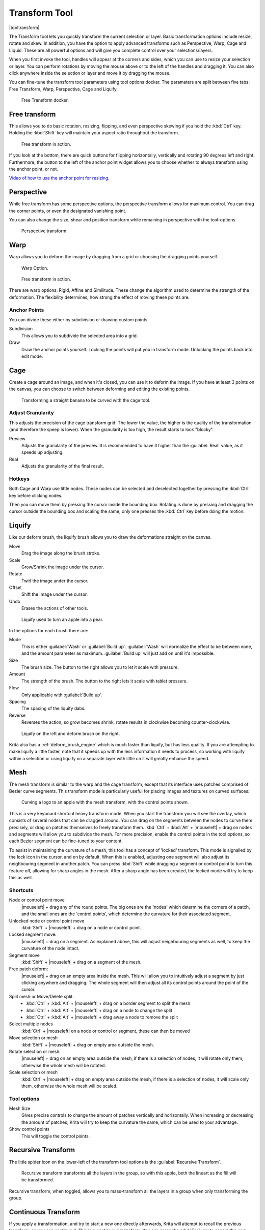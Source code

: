 .. meta::
   :description:
        Krita's transform tool reference.

.. metadata-placeholder

   :authors: - Wolthera van Hövell tot Westerflier <griffinvalley@gmail.com>
             - Scott Petrovic
             - Micheal Abrahams
             - Raghavendra Kamath
   :license: GNU free documentation license 1.3 or later.

.. index:: Tools, Transform, Liquefy, Liquify, Warp, Mesh, Cage
.. _transform_tool:

==============
Transform Tool
==============

|tooltransform|

The Transform tool lets you quickly transform the current selection or layer. Basic transformation options include resize, rotate and skew. In addition, you have the option to apply advanced transforms such as Perspective, Warp, Cage and Liquid. These are all powerful options and will give you complete control over your selections/layers.  

When you first invoke the tool,  handles will appear at the corners and sides, which you can use to resize your selection or layer. You can perform rotations by moving the mouse above or to the left of the handles and dragging it. You can also click anywhere inside the selection or layer and move it by dragging the mouse.

You can fine-tune the transform tool parameters using tool options docker. The parameters are split between five tabs: Free Transform, Warp, Perspective, Cage and Liquify.

.. figure:: /images/tools/Transform_Tool_Options.png

   Free Transform docker.

Free transform
--------------

This allows you to do basic rotation, resizing, flipping, and even perspective skewing if you hold the :kbd:`Ctrl` key. Holding the :kbd:`Shift` key will maintain your aspect ratio throughout the transform.

.. figure:: /images/tools/Krita_transforms_free.png 

   Free transform in action. 

If you look at the bottom, there are quick buttons for flipping horizontally, vertically and rotating 90 degrees left and right. Furthermore, the button to the left of the anchor point widget allows you to choose whether to always transform using the anchor point, or not.

`Video of how to use the anchor point for resizing. <https://www.youtube.com/watch?v=grzccBVd0O8>`_

Perspective
-----------

While free transform has some perspective options, the perspective transform allows for maximum control. You can drag the corner points, or even the designated vanishing point.

You can also change the size, shear and position transform while remaining in perspective with the tool-options.

.. figure:: /images/tools/Krita_transforms_perspective.png 

   Perspective transform.

Warp
----

Warp allows you to deform the image by dragging from a grid or choosing the dragging points yourself.

.. figure:: /images/tools/Transform_Tool_Options_Warp.png

   Warp Option.

.. figure:: /images/tools/Krita_transforms_warp.png 

   Free transform in action.

There are warp options: Rigid, Affine and Similitude. These change the algorithm used to determine the strength of the deformation. The flexibility determines, how strong the effect of moving these points are.

Anchor Points
~~~~~~~~~~~~~

You can divide these either by subdivision or drawing custom points.

Subdivision
    This allows you to subdivide the selected area into a grid.
Draw
    Draw the anchor points yourself. Locking the points will put you in transform mode. Unlocking the points back into edit mode.

Cage
----

Create a cage around an image, and when it's closed, you can use it to deform the image. If you have at least 3 points on the canvas, you can choose to switch between deforming and editing the existing points. 

.. figure:: /images/tools/Krita_transforms_cage.png 

    Transforming a straight banana to be curved with the cage tool.

Adjust Granularity
~~~~~~~~~~~~~~~~~~

.. versionadded:: 4.2

This adjusts the precision of the cage transform grid. The lower the value, the higher is the quality of the transformation (and therefore the speep is lower). When the granularity is too high, the result starts to look "blocky".

Preview
    Adjusts the granularity of the preview. It is recommended to have it higher than the :guilabel:`Real` value, as it speeds up adjusting.
Real
    Adjusts the granularity of the final result.

Hotkeys
~~~~~~~

Both Cage and Warp use little nodes. These nodes can be selected and deselected together by pressing the :kbd:`Ctrl` key before clicking nodes.

Then you can move them by pressing the cursor inside the bounding box. Rotating is done by pressing and dragging the cursor outside the bounding box and scaling the same, only one presses the :kbd:`Ctrl` key before doing the motion.

.. _liquify_mode:

Liquify
-------

.. image:: /images/tools/Transform_Tool_Options_Liquify.png

Like our deform brush, the liquify brush allows you to draw the deformations straight on the canvas.

Move
    Drag the image along the brush stroke.
Scale
    Grow/Shrink the image under the cursor.
Rotate
    Twirl the image under the cursor.
Offset
    Shift the image under the cursor.
Undo
    Erases the actions of other tools.

.. figure:: /images/tools/Krita_transforms_liquefy.png 

   Liquify used to turn an apple into a pear.

In the options for each brush there are:

Mode
    This is either :guilabel:`Wash` or :guilabel:`Build up`. :guilabel:`Wash` will normalize the effect to be between none, and the amount parameter as maximum. :guilabel:`Build up` will just add on until it's impossible.
Size
    The brush size. The button to the right allows you to let it scale with pressure.
Amount
    The strength of the brush. The button to the right lets it scale with tablet pressure.
Flow
    Only applicable with :guilabel:`Build up`.
Spacing
    The spacing of the liquify dabs.
Reverse
    Reverses the action, so grow becomes shrink, rotate results in clockwise becoming counter-clockwise.

.. figure:: /images/tools/Krita_transforms_deformvsliquefy.png 

   Liquify on the left and deform brush on the right.

Krita also has a :ref:`deform_brush_engine` which is much faster than liquify, but has less quality. If you are attempting to make liquify a little faster, note that it speeds up with the less information it needs to process, so working with liquify within a selection or using liquify on a separate layer with little on it will greatly enhance the speed.

.. _mesh_mode:

Mesh
----

.. versionadded:: 4.4.2

The mesh transform is similar to the warp and the cage transform, except that its interface uses patches comprised of Bezier curve segments. This transform mode is particularly useful for placing images and textures on curved surfaces:

.. figure:: /images/tools/Krita_transforms_mesh.png 

   Curving a logo to an apple with the mesh transform, with the control points shown.

This is a very keyboard shortcut heavy transform mode. When you start the transform you will see the overlay, which consists of several nodes that can be dragged around. You can drag on the segments between the nodes to curve them precisely, or drag on patches themselves to freely transform them. :kbd:`Ctrl` + :kbd:`Alt` + |mouseleft| + drag on nodes and segments will allow you to subdivide the mesh. For more precision, enable the control points in the tool options, so each Bezier segment can be fine-tuned to your content.

To assist in maintaining the curvature of a mesh, this tool has a concept of 'locked' transform. This mode is signalled by the lock icon in the cursor, and on by default. When this is enabled, adjusting one segment will also adjust its neighbouring segment in another patch. You can press :kbd:`Shift` while dragging a segment or control point to turn this feature off, allowing for sharp angles in the mesh. After a sharp angle has been created, the locked mode will try to keep this as well.

Shortcuts
~~~~~~~~~

Node or control point move
    |mouseleft| + drag any of the round points. The big ones are the 'nodes' which determine the corners of a patch, and the small ones are the 'control points', which determine the curvature for their associated segment.
Unlocked node or control point move
    :kbd:`Shift` +  |mouseleft| + drag on a node or control point.
Locked segment move:
    |mouseleft| + drag on a segment. As explained above, this will adjust neighbouring segments as well, to keep the curvature of the node intact.
Segment move
    :kbd:`Shift` +  |mouseleft| + drag on a segment of the mesh.
Free patch deform:
    |mouseleft| + drag on an empty area inside the mesh. This will allow you to intuitively adjust a segment by just clicking anywhere and dragging. The whole segment will then adjust all its control points around the point of the cursor.
Split mesh or Move/Delete split:
  - :kbd:`Ctrl` + :kbd:`Alt` + |mouseleft| + drag on a border segment to split the mesh
  - :kbd:`Ctrl` + :kbd:`Alt` + |mouseleft| + drag on a node to change the split
  - :kbd:`Ctrl` + :kbd:`Alt` + |mouseleft| + drag away a node to remove the split
Select multiple nodes
    :kbd:`Ctrl` + |mouseleft| on a node or control or segment, these can then be moved
Move selection or mesh
    :kbd:`Shift` + |mouseleft| + drag on empty area outside the mesh.
Rotate selection or mesh
    |mouseleft| + drag on an empty area outside the mesh, if there is a selection of nodes, it will rotate only them, otherwise the whole mesh will be rotated.
Scale selection or mesh
    :kbd:`Ctrl` + |mouseleft| + drag on empty area outside the mesh, if there is a selection of nodes, it will scale only them, otherwise the whole mesh will be scaled.

Tool options
~~~~~~~~~~~~
Mesh Size
    Gives precise controls to change the amount of patches vertically and horizontally. When increasing or decreasing the amount of patches, Krita will try to keep the curvature the same, which can be used to your advantage.
Show control points
    This will toggle the control points.

Recursive Transform
-------------------
The little spider icon on the lower-left of the transform tool options is the :guilabel:`Recursive Transform`.

.. figure:: /images/tools/Krita_transforms_recursive.png

    Recursive transform transforms all the layers in the group, so with this apple, both the lineart as the fill will be transformed.

Recursive transform, when toggled, allows you to mass-transform all the layers in a group when only transforming the group.

Continuous Transform
--------------------

If you apply a transformation, and try to start a new one directly afterwards, Krita will attempt to recall the previous transform, so you can continue it. This is a *continuous transform*. You can press the :kbd:`Esc` key to cancel this and start a new transform, or press :guilabel:`Reset` in the tool options while no transform is active.

Transformation Masks
--------------------

These allow you to make non-destructive transforms, check :ref:`here <transformation_masks>` for more info.

